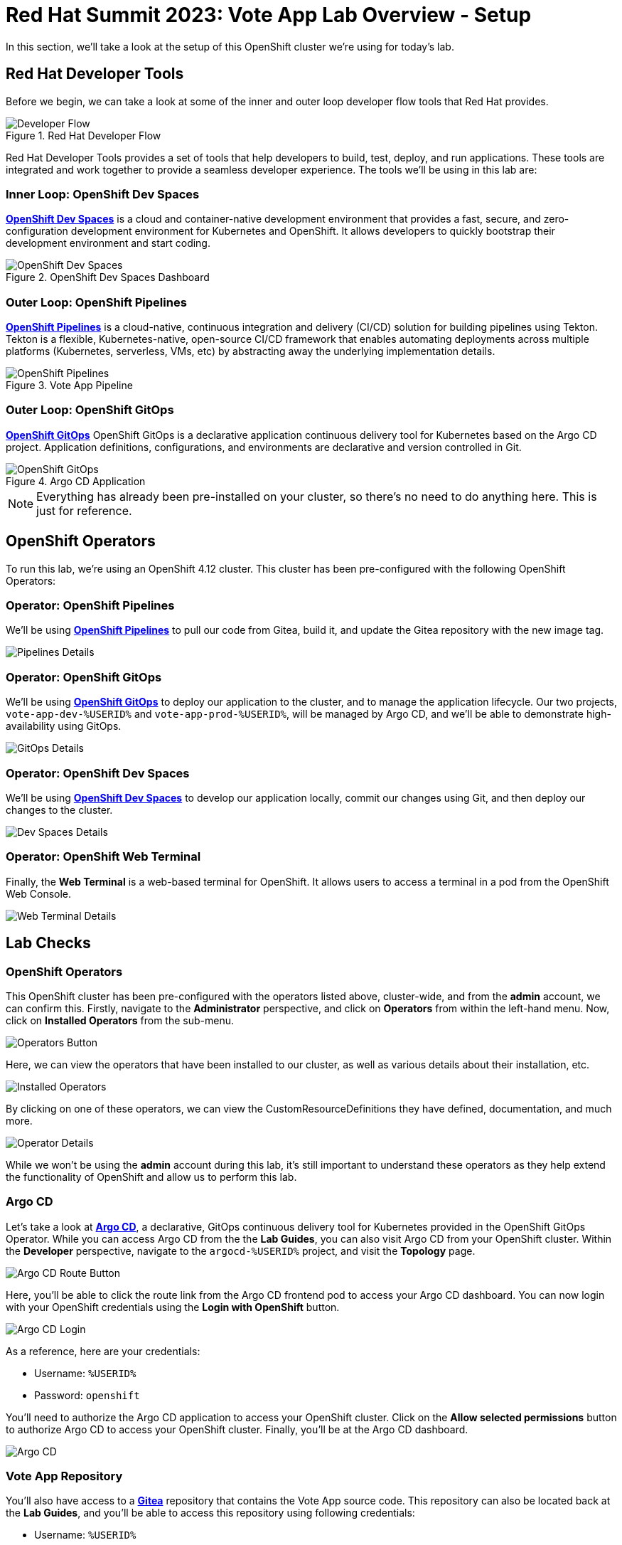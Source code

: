 # Red Hat Summit 2023: Vote App Lab Overview - Setup

In this section, we'll take a look at the setup of this OpenShift cluster we're using for today's lab. 

## Red Hat Developer Tools

Before we begin, we can take a look at some of the inner and outer loop developer flow tools that Red Hat provides.

.Red Hat Developer Flow
image::developer-flow.png[Developer Flow]

Red Hat Developer Tools provides a set of tools that help developers to build, test, deploy, and run applications. These tools are integrated and work together to provide a seamless developer experience. The tools we'll be using in this lab are:

### Inner Loop: OpenShift Dev Spaces

link:https://developers.redhat.com/products/openshift-dev-spaces/overview[*OpenShift Dev Spaces*] is a cloud and container-native development environment that provides a fast, secure, and zero-configuration development environment for Kubernetes and OpenShift. It allows developers to quickly bootstrap their development environment and start coding.

.OpenShift Dev Spaces Dashboard
image::devspaces-interface.png[OpenShift Dev Spaces]

### Outer Loop: OpenShift Pipelines

link:https://catalog.redhat.com/software/container-stacks/detail/5ec54a4628834587a6b85ca5[*OpenShift Pipelines*] is a cloud-native, continuous integration and delivery (CI/CD) solution for building pipelines using Tekton. Tekton is a flexible, Kubernetes-native, open-source CI/CD framework that enables automating deployments across multiple platforms (Kubernetes, serverless, VMs, etc) by abstracting away the underlying implementation details.

.Vote App Pipeline
image::pipeline-details.png[OpenShift Pipelines]

### Outer Loop: OpenShift GitOps

link:https://www.redhat.com/en/technologies/cloud-computing/openshift/gitops[*OpenShift GitOps*] OpenShift GitOps is a declarative application continuous delivery tool for Kubernetes based on the Argo CD project. Application definitions, configurations, and environments are declarative and version controlled in Git.

.Argo CD Application
image::argocd-app-details-2.png[OpenShift GitOps]

NOTE: Everything has already been pre-installed on your cluster, so there's no need to do anything here. This is just for reference.

## OpenShift Operators

To run this lab, we're using an OpenShift 4.12 cluster. This cluster has been pre-configured with the following OpenShift Operators:

### Operator: OpenShift Pipelines 
We'll be using link:https://console-openshift-console.%SUBDOMAIN%[*OpenShift Pipelines*,role='params-link',window='_blank'] to pull our code from Gitea, build it, and update the Gitea repository with the new image tag.

image::pipelines-operator-details.png[Pipelines Details]

### Operator: OpenShift GitOps 
We'll be using link:https://openshift-gitops-server-openshift-gitops.%SUBDOMAIN%[*OpenShift GitOps*] to deploy our application to the cluster, and to manage the application lifecycle. Our two projects, `vote-app-dev-%USERID%` and `vote-app-prod-%USERID%`, will be managed by Argo CD, and we'll be able to demonstrate high-availability using GitOps.

image::gitops-operator-details.png[GitOps Details]

### Operator: OpenShift Dev Spaces
We'll be using link:https://devspaces.%SUBDOMAIN%[*OpenShift Dev Spaces*] to develop our application locally, commit our changes using Git, and then deploy our changes to the cluster.

image::devspaces-operator-details.png[Dev Spaces Details]

### Operator: OpenShift Web Terminal
Finally, the *Web Terminal* is a web-based terminal for OpenShift. It allows users to access a terminal in a pod from the OpenShift Web Console.

image::webterminal-operator-details.png[Web Terminal Details]

## Lab Checks

### OpenShift Operators

This OpenShift cluster has been pre-configured with the operators listed above, cluster-wide, and from the *admin* account, we can confirm this. Firstly, navigate to the *Administrator* perspective, and click on *Operators* from within the left-hand menu. Now, click on *Installed Operators* from the sub-menu.

image::operators-button.png[Operators Button]

Here, we can view the operators that have been installed to our cluster, as well as various details about their installation, etc.

image::installed-operators.png[Installed Operators]

By clicking on one of these operators, we can view the CustomResourceDefinitions they have defined, documentation, and much more.

image::gitops-operator-details.png[Operator Details]

While we won't be using the *admin* account during this lab, it's still important to understand these operators as they help extend the functionality of OpenShift and allow us to perform this lab.

### Argo CD

Let's take a look at link:https://argocd-server-argocd-%USERID%.%SUBDOMAIN%[*Argo CD*,role='params-link',window='_blank'], a declarative, GitOps continuous delivery tool for Kubernetes provided in the OpenShift GitOps Operator. While you can access Argo CD from the the *Lab Guides*, you can also visit Argo CD from your OpenShift cluster. Within the *Developer* perspective, navigate to the `argocd-%USERID%` project, and visit the *Topology* page.

image::argocd-button.png[Argo CD Route Button]

Here, you'll be able to click the route link from the Argo CD frontend pod to access your Argo CD dashboard. You can now login with your OpenShift credentials using the *Login with OpenShift* button.

image::argocd-login.png[Argo CD Login]

As a reference, here are your credentials:

- Username: `%USERID%`
- Password: `openshift`

You'll need to authorize the Argo CD application to access your OpenShift cluster. Click on the *Allow selected permissions* button to authorize Argo CD to access your OpenShift cluster. Finally, you'll be at the Argo CD dashboard.

image::argocd.png[Argo CD]

### Vote App Repository

You'll also have access to a link:http://gitea.%SUBDOMAIN%[*Gitea*,role='params-link',window='_blank'] repository that contains the Vote App source code. This repository can also be located back at the *Lab Guides*, and you'll be able to access this repository using following credentials:

- Username: `%USERID%`
- Password: `openshift`

image::gitea.png[Gitea]

Once logged in, you can access the following Vote App source repositories:

- link:http://gitea.%SUBDOMAIN%/%USERID%/pipelines-vote-ui[Vote App UI Frontend]
- link:http://gitea.%SUBDOMAIN%/%USERID%/pipelines-vote-api[Vote App API Backend]

We also have a repository that contains the Argo CD application manifests for the Vote App.

- link:https://gitea.%SUBDOMAIN%/%USERID%/vote-app-gitops[Vote App GitOps,role='params-link',window='_blank']

## Next steps

Your cluster is already configured with the appropriate OpenShift project, configured secrets and service accounts, and necessary Git repositories. From here, we can wrap up the introduction and begin our lab!